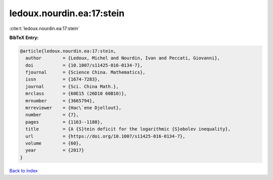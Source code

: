 ledoux.nourdin.ea:17:stein
==========================

:cite:t:`ledoux.nourdin.ea:17:stein`

**BibTeX Entry:**

.. code-block:: bibtex

   @article{ledoux.nourdin.ea:17:stein,
     author        = {Ledoux, Michel and Nourdin, Ivan and Peccati, Giovanni},
     doi           = {10.1007/s11425-016-0134-7},
     fjournal      = {Science China. Mathematics},
     issn          = {1674-7283},
     journal       = {Sci. China Math.},
     mrclass       = {60E15 (26D10 60B10)},
     mrnumber      = {3665794},
     mrreviewer    = {Hac\`ene Djellout},
     number        = {7},
     pages         = {1163--1180},
     title         = {A {S}tein deficit for the logarithmic {S}obolev inequality},
     url           = {https://doi.org/10.1007/s11425-016-0134-7},
     volume        = {60},
     year          = {2017}
   }

`Back to index <../By-Cite-Keys.html>`_
